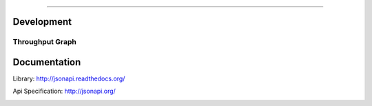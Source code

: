 .. image:: http://jsonapi.org/images/jsonapi@0.7x.png
    :alt: json:api

========

.. image:: https://travis-ci.org/pavlov99/jsonapi.png
    :target: https://travis-ci.org/pavlov99/jsonapi
    :alt: Build Status

.. image:: https://coveralls.io/repos/pavlov99/jsonapi/badge.png
    :target: https://coveralls.io/r/pavlov99/jsonapi
    :alt: Coverage Status

.. image:: https://pypip.in/v/jsonapi/badge.png
    :target: https://crate.io/packages/jsonapi
    :alt: Version

.. image:: https://pypip.in/download/jsonapi/badge.svg
    :target: https://pypi.python.org/pypi/jsonapi/
    :alt: Downloads

.. image:: https://pypip.in/format/jsonapi/badge.png
    :target: https://pypi.python.org/pypi/jsonapi/
    :alt: Download format

.. image:: https://pypip.in/license/jsonapi/badge.png
    :target: https://pypi.python.org/pypi/jsonapi/
    :alt: License

.. image:: https://pypip.in/status/jsonapi/badge.svg
    :target: https://pypi.python.org/pypi/jsonapi/
    :alt: Development Status

Development
===========

.. image:: https://badge.waffle.io/pavlov99/jsonapi.png?label=ready&title=Ready
    :target: https://waffle.io/pavlov99/jsonapi/
    :alt: Ready stories.


Throughput Graph
----------------

.. image:: https://graphs.waffle.io/pavlov99/jsonapi/throughput.svg
    :target: https://waffle.io/pavlov99/jsonapi/metrics
    :alt: 'Throughput Graph'


Documentation
=============

Library: http://jsonapi.readthedocs.org/

Api Specification: http://jsonapi.org/


.. image:: https://badges.gitter.im/Join%20Chat.svg
   :alt: Join the chat at https://gitter.im/pavlov99/jsonapi
   :target: https://gitter.im/pavlov99/jsonapi?utm_source=badge&utm_medium=badge&utm_campaign=pr-badge&utm_content=badge